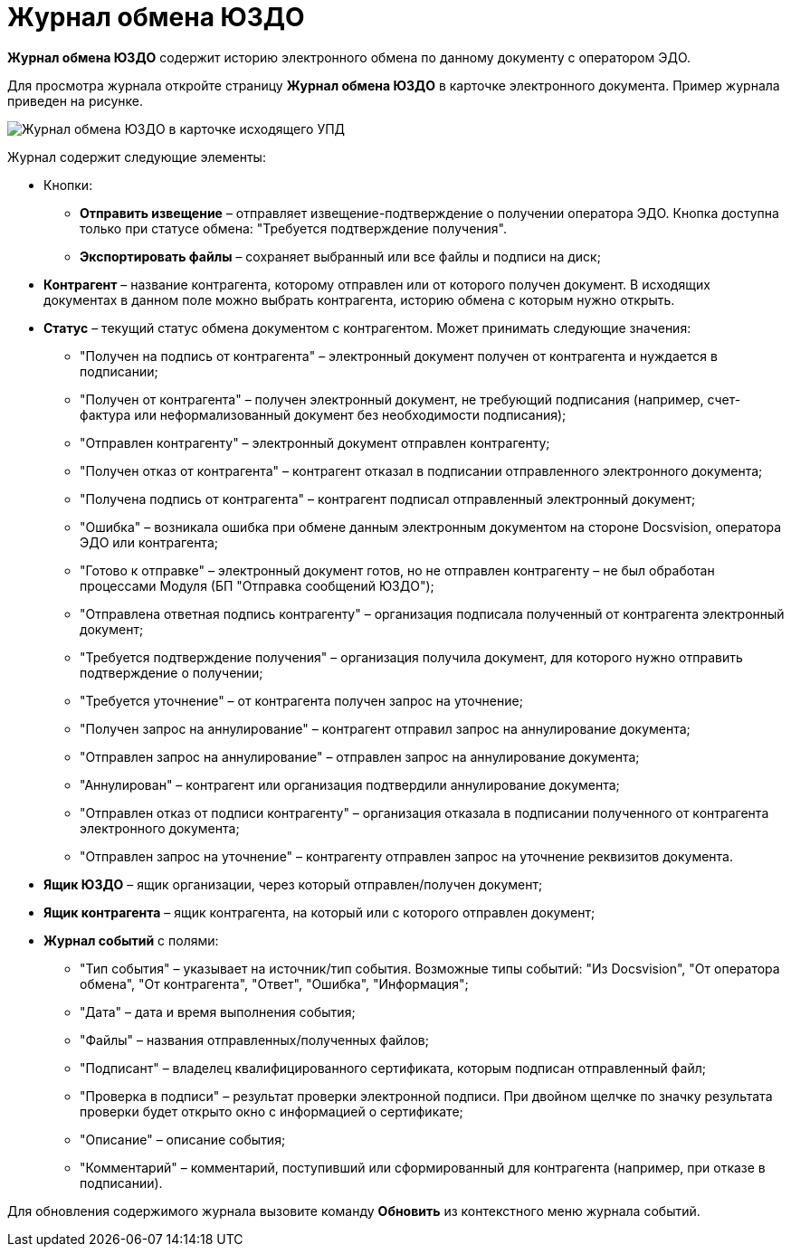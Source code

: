 = Журнал обмена ЮЗДО

*Журнал обмена ЮЗДО* содержит историю электронного обмена по данному документу с оператором ЭДО.

Для просмотра журнала откройте страницу *Журнал обмена ЮЗДО* в карточке электронного документа. Пример журнала приведен на рисунке.

image::exchangeJournal.png[Журнал обмена ЮЗДО в карточке исходящего УПД]

Журнал содержит следующие элементы:

* {blank}
+
Кнопки:

** *Отправить извещение* – отправляет извещение-подтверждение о получении оператора ЭДО. Кнопка доступна только при статусе обмена: "Требуется подтверждение получения".
** *Экспортировать файлы* – сохраняет выбранный или все файлы и подписи на диск;
* *Контрагент* – название контрагента, которому отправлен или от которого получен документ. В исходящих документах в данном поле можно выбрать контрагента, историю обмена с которым нужно открыть.
* *Статус* – текущий статус обмена документом с контрагентом. Может принимать следующие значения:
** "Получен на подпись от контрагента" – электронный документ получен от контрагента и нуждается в подписании;
** "Получен от контрагента" – получен электронный документ, не требующий подписания (например, счет-фактура или неформализованный документ без необходимости подписания);
** "Отправлен контрагенту" – электронный документ отправлен контрагенту;
** "Получен отказ от контрагента" – контрагент отказал в подписании отправленного электронного документа;
** "Получена подпись от контрагента" – контрагент подписал отправленный электронный документ;
** "Ошибка" – возникала ошибка при обмене данным электронным документом на стороне Docsvision, оператора ЭДО или контрагента;
** "Готово к отправке" – электронный документ готов, но не отправлен контрагенту – не был обработан процессами Модуля (БП "Отправка сообщений ЮЗДО");
** "Отправлена ответная подпись контрагенту" – организация подписала полученный от контрагента электронный документ;
** "Требуется подтверждение получения" – организация получила документ, для которого нужно отправить подтверждение о получении;
** "Требуется уточнение" – от контрагента получен запрос на уточнение;
** "Получен запрос на аннулирование" – контрагент отправил запрос на аннулирование документа;
** "Отправлен запрос на аннулирование" – отправлен запрос на аннулирование документа;
** "Аннулирован" – контрагент или организация подтвердили аннулирование документа;
** "Отправлен отказ от подписи контрагенту" – организация отказала в подписании полученного от контрагента электронного документа;
** "Отправлен запрос на уточнение" – контрагенту отправлен запрос на уточнение реквизитов документа.
* *Ящик ЮЗДО* – ящик организации, через который отправлен/получен документ;
* *Ящик контрагента* – ящик контрагента, на который или с которого отправлен документ;
* *Журнал событий* с полями:
** "Тип события" – указывает на источник/тип события. Возможные типы событий: "Из Docsvision", "От оператора обмена", "От контрагента", "Ответ", "Ошибка", "Информация";
** "Дата" – дата и время выполнения события;
** "Файлы" – названия отправленных/полученных файлов;
** "Подписант" – владелец квалифицированного сертификата, которым подписан отправленный файл;
** "Проверка в подписи" – результат проверки электронной подписи. При двойном щелчке по значку результата проверки будет открыто окно с информацией о сертификате;
** "Описание" – описание события;
** "Комментарий" – комментарий, поступивший или сформированный для контрагента (например, при отказе в подписании).

Для обновления содержимого журнала вызовите команду *Обновить* из контекстного меню журнала событий.
